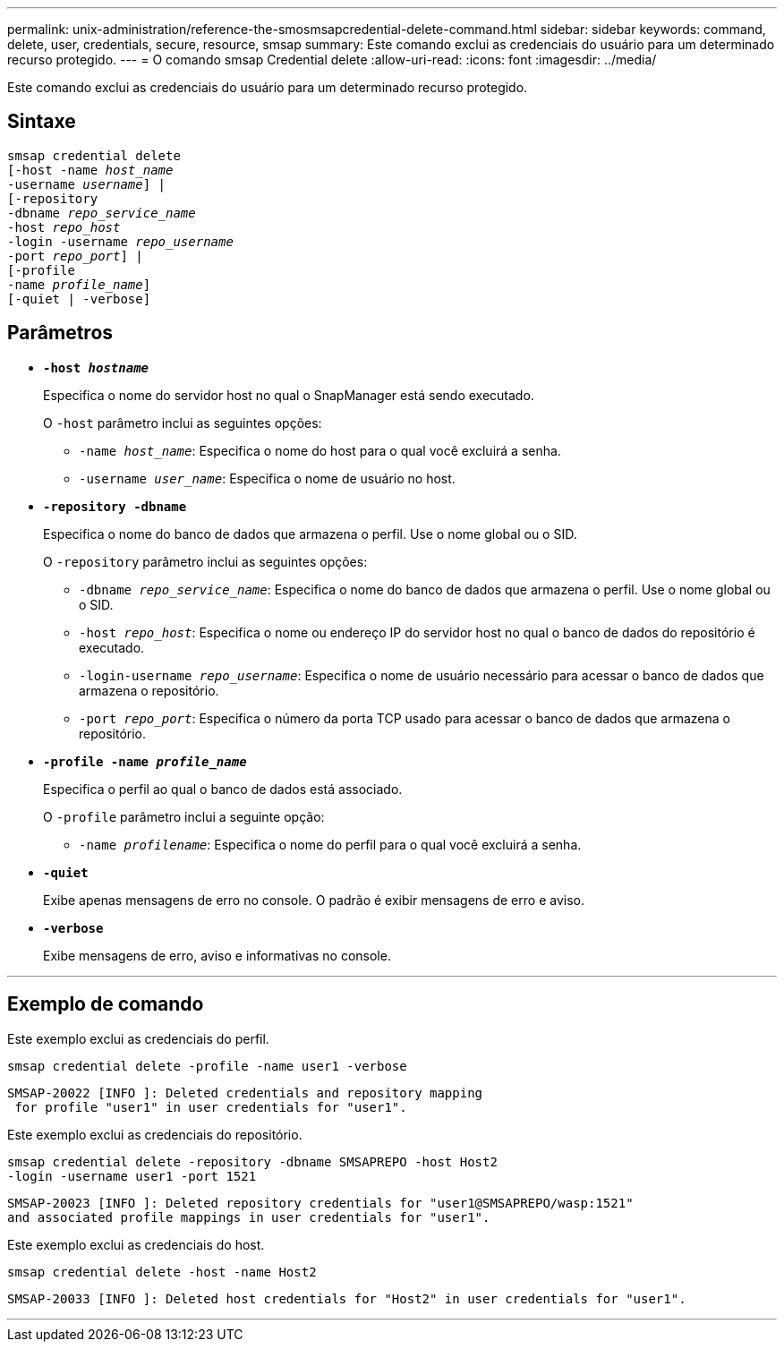 ---
permalink: unix-administration/reference-the-smosmsapcredential-delete-command.html 
sidebar: sidebar 
keywords: command, delete, user, credentials, secure, resource, smsap 
summary: Este comando exclui as credenciais do usuário para um determinado recurso protegido. 
---
= O comando smsap Credential delete
:allow-uri-read: 
:icons: font
:imagesdir: ../media/


[role="lead"]
Este comando exclui as credenciais do usuário para um determinado recurso protegido.



== Sintaxe

[listing, subs="+macros"]
----
pass:quotes[smsap credential delete
[-host -name _host_name_
-username _username_\] |
[-repository
-dbname _repo_service_name_
-host _repo_host_
-login -username _repo_username_
-port _repo_port_\] |
[-profile
-name _profile_name_\]
[-quiet | -verbose]]
----


== Parâmetros

* `*-host _hostname_*`
+
Especifica o nome do servidor host no qual o SnapManager está sendo executado.

+
O `-host` parâmetro inclui as seguintes opções:

+
** `-name _host_name_`: Especifica o nome do host para o qual você excluirá a senha.
** `-username _user_name_`: Especifica o nome de usuário no host.


* `*-repository -dbname*`
+
Especifica o nome do banco de dados que armazena o perfil. Use o nome global ou o SID.

+
O `-repository` parâmetro inclui as seguintes opções:

+
** `-dbname _repo_service_name_`: Especifica o nome do banco de dados que armazena o perfil. Use o nome global ou o SID.
** `-host _repo_host_`: Especifica o nome ou endereço IP do servidor host no qual o banco de dados do repositório é executado.
** `-login-username _repo_username_`: Especifica o nome de usuário necessário para acessar o banco de dados que armazena o repositório.
** `-port _repo_port_`: Especifica o número da porta TCP usado para acessar o banco de dados que armazena o repositório.


* `*-profile -name _profile_name_*`
+
Especifica o perfil ao qual o banco de dados está associado.

+
O `-profile` parâmetro inclui a seguinte opção:

+
** `-name _profilename_`: Especifica o nome do perfil para o qual você excluirá a senha.


* `*-quiet*`
+
Exibe apenas mensagens de erro no console. O padrão é exibir mensagens de erro e aviso.

* `*-verbose*`
+
Exibe mensagens de erro, aviso e informativas no console.



'''


== Exemplo de comando

Este exemplo exclui as credenciais do perfil.

[listing]
----
smsap credential delete -profile -name user1 -verbose
----
[listing]
----
SMSAP-20022 [INFO ]: Deleted credentials and repository mapping
 for profile "user1" in user credentials for "user1".
----
Este exemplo exclui as credenciais do repositório.

[listing]
----
smsap credential delete -repository -dbname SMSAPREPO -host Host2
-login -username user1 -port 1521
----
[listing]
----
SMSAP-20023 [INFO ]: Deleted repository credentials for "user1@SMSAPREPO/wasp:1521"
and associated profile mappings in user credentials for "user1".
----
Este exemplo exclui as credenciais do host.

[listing]
----
smsap credential delete -host -name Host2
----
[listing]
----
SMSAP-20033 [INFO ]: Deleted host credentials for "Host2" in user credentials for "user1".
----
'''